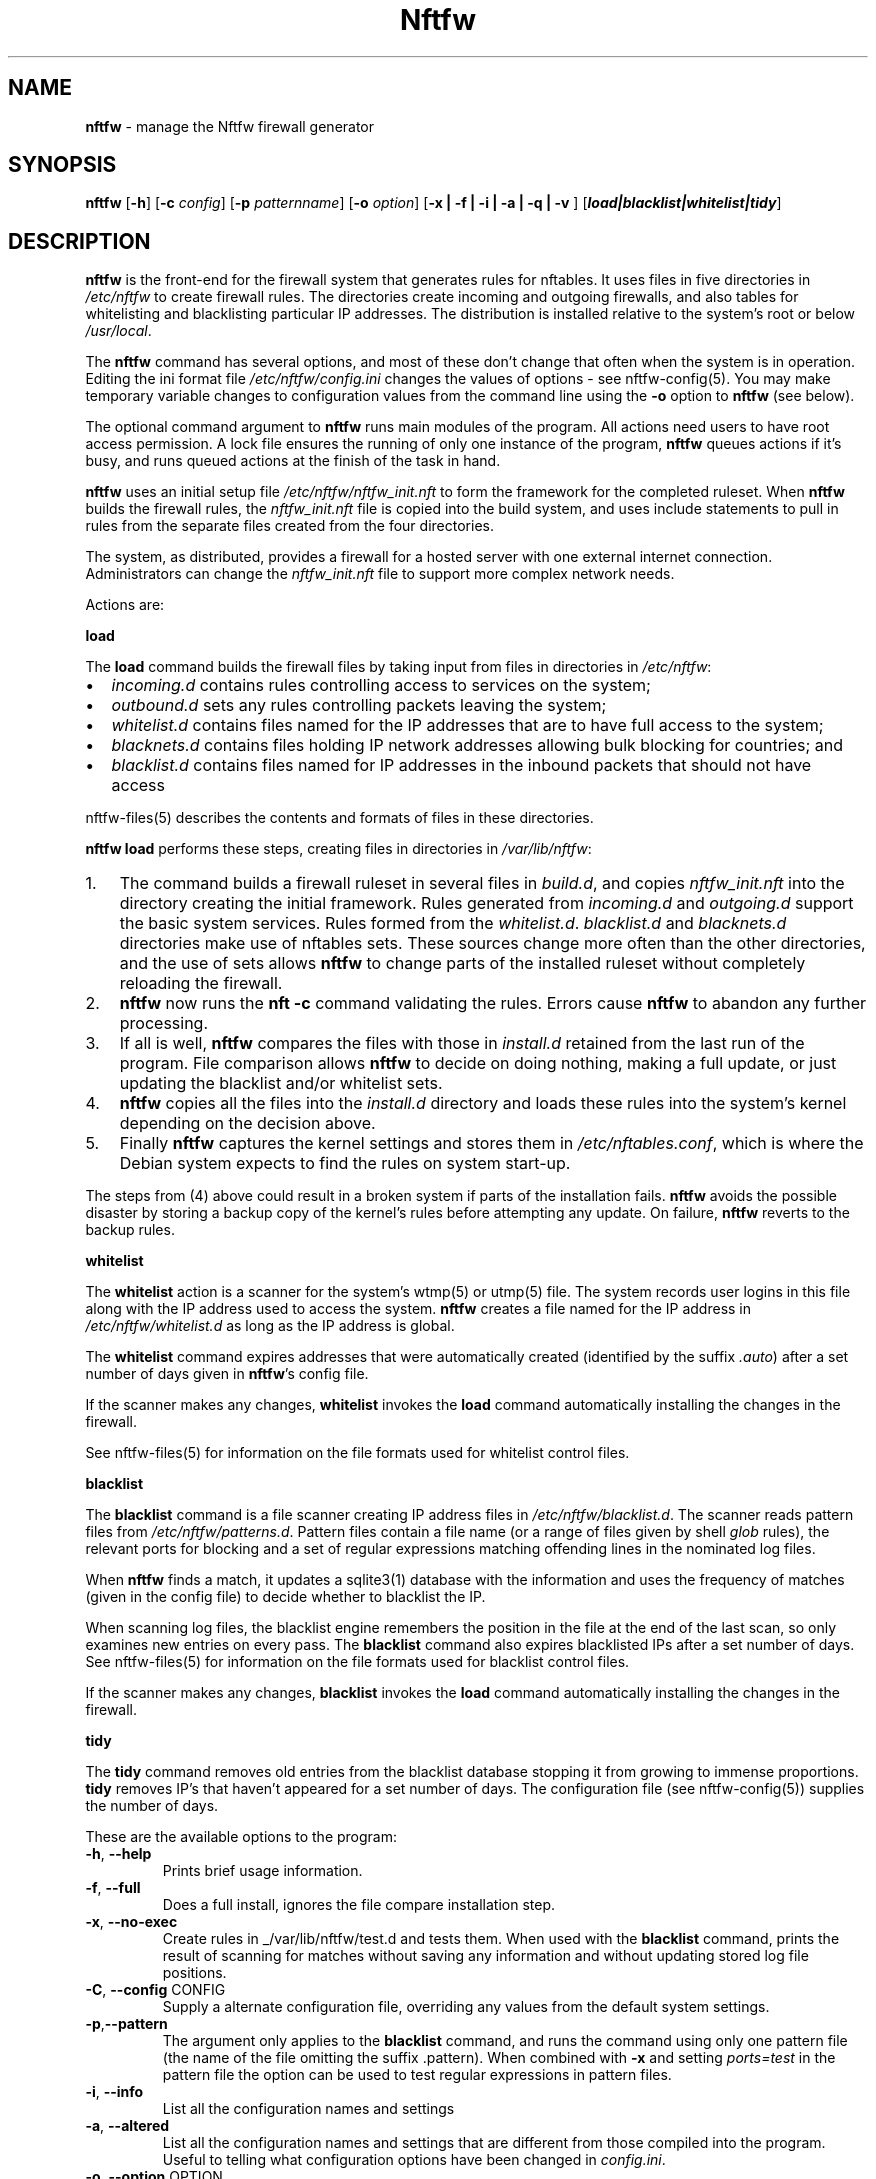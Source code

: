 .\" Automatically generated by Pandoc 2.9.2.1
.\"
.TH "Nftfw" "1" "" "" "Nftfw documentation"
.hy
.SH NAME
.PP
\f[B]nftfw\f[R] - manage the Nftfw firewall generator
.SH SYNOPSIS
.PP
\f[B]nftfw\f[R] [\f[B]-h\f[R]] [\f[B]-c\f[R] \f[I]config\f[R]]
[\f[B]-p\f[R] \f[I]patternname\f[R]] [\f[B]-o\f[R] \f[I]option\f[R]]
[\f[B]-x | -f | -i | -a | -q | -v \f[R]]
[\f[B]\f[BI]load|blacklist|whitelist|tidy\f[B]\f[R]]
.SH DESCRIPTION
.PP
\f[B]nftfw\f[R] is the front-end for the firewall system that generates
rules for nftables.
It uses files in five directories in \f[I]/etc/nftfw\f[R] to create
firewall rules.
The directories create incoming and outgoing firewalls, and also tables
for whitelisting and blacklisting particular IP addresses.
The distribution is installed relative to the system\[cq]s root or below
\f[I]/usr/local\f[R].
.PP
The \f[B]nftfw\f[R] command has several options, and most of these
don\[cq]t change that often when the system is in operation.
Editing the ini format file \f[I]/etc/nftfw/config.ini\f[R] changes the
values of options - see nftfw-config(5).
You may make temporary variable changes to configuration values from the
command line using the \f[B]-o\f[R] option to \f[B]nftfw\f[R] (see
below).
.PP
The optional command argument to \f[B]nftfw\f[R] runs main modules of
the program.
All actions need users to have root access permission.
A lock file ensures the running of only one instance of the program,
\f[B]nftfw\f[R] queues actions if it\[cq]s busy, and runs queued actions
at the finish of the task in hand.
.PP
\f[B]nftfw\f[R] uses an initial setup file
\f[I]/etc/nftfw/nftfw_init.nft\f[R] to form the framework for the
completed ruleset.
When \f[B]nftfw\f[R] builds the firewall rules, the
\f[I]nftfw_init.nft\f[R] file is copied into the build system, and uses
include statements to pull in rules from the separate files created from
the four directories.
.PP
The system, as distributed, provides a firewall for a hosted server with
one external internet connection.
Administrators can change the \f[I]nftfw_init.nft\f[R] file to support
more complex network needs.
.PP
Actions are:
.PP
\f[B]load\f[R]
.PP
The \f[B]load\f[R] command builds the firewall files by taking input
from files in directories in \f[I]/etc/nftfw\f[R]:
.IP \[bu] 2
\f[I]incoming.d\f[R] contains rules controlling access to services on
the system;
.IP \[bu] 2
\f[I]outbound.d\f[R] sets any rules controlling packets leaving the
system;
.IP \[bu] 2
\f[I]whitelist.d\f[R] contains files named for the IP addresses that are
to have full access to the system;
.IP \[bu] 2
\f[I]blacknets.d\f[R] contains files holding IP network addresses
allowing bulk blocking for countries; and
.IP \[bu] 2
\f[I]blacklist.d\f[R] contains files named for IP addresses in the
inbound packets that should not have access
.PP
nftfw-files(5) describes the contents and formats of files in these
directories.
.PP
\f[B]nftfw load\f[R] performs these steps, creating files in directories
in \f[I]/var/lib/nftfw\f[R]:
.IP "1." 3
The command builds a firewall ruleset in several files in
\f[I]build.d\f[R], and copies \f[I]nftfw_init.nft\f[R] into the
directory creating the initial framework.
Rules generated from \f[I]incoming.d\f[R] and \f[I]outgoing.d\f[R]
support the basic system services.
Rules formed from the \f[I]whitelist.d\f[R].
\f[I]blacklist.d\f[R] and \f[I]blacknets.d\f[R] directories make use of
nftables sets.
These sources change more often than the other directories, and the use
of sets allows \f[B]nftfw\f[R] to change parts of the installed ruleset
without completely reloading the firewall.
.IP "2." 3
\f[B]nftfw\f[R] now runs the \f[B]nft -c\f[R] command validating the
rules.
Errors cause \f[B]nftfw\f[R] to abandon any further processing.
.IP "3." 3
If all is well, \f[B]nftfw\f[R] compares the files with those in
\f[I]install.d\f[R] retained from the last run of the program.
File comparison allows \f[B]nftfw\f[R] to decide on doing nothing,
making a full update, or just updating the blacklist and/or whitelist
sets.
.IP "4." 3
\f[B]nftfw\f[R] copies all the files into the \f[I]install.d\f[R]
directory and loads these rules into the system\[cq]s kernel depending
on the decision above.
.IP "5." 3
Finally \f[B]nftfw\f[R] captures the kernel settings and stores them in
\f[I]/etc/nftables.conf\f[R], which is where the Debian system expects
to find the rules on system start-up.
.PP
The steps from (4) above could result in a broken system if parts of the
installation fails.
\f[B]nftfw\f[R] avoids the possible disaster by storing a backup copy of
the kernel\[cq]s rules before attempting any update.
On failure, \f[B]nftfw\f[R] reverts to the backup rules.
.PP
\f[B]whitelist\f[R]
.PP
The \f[B]whitelist\f[R] action is a scanner for the system\[cq]s wtmp(5)
or utmp(5) file.
The system records user logins in this file along with the IP address
used to access the system.
\f[B]nftfw\f[R] creates a file named for the IP address in
\f[I]/etc/nftfw/whitelist.d\f[R] as long as the IP address is global.
.PP
The \f[B]whitelist\f[R] command expires addresses that were
automatically created (identified by the suffix \f[I].auto\f[R]) after a
set number of days given in \f[B]nftfw\f[R]\[cq]s config file.
.PP
If the scanner makes any changes, \f[B]whitelist\f[R] invokes the
\f[B]load\f[R] command automatically installing the changes in the
firewall.
.PP
See nftfw-files(5) for information on the file formats used for
whitelist control files.
.PP
\f[B]blacklist\f[R]
.PP
The \f[B]blacklist\f[R] command is a file scanner creating IP address
files in \f[I]/etc/nftfw/blacklist.d\f[R].
The scanner reads pattern files from \f[I]/etc/nftfw/patterns.d\f[R].
Pattern files contain a file name (or a range of files given by shell
\f[I]glob\f[R] rules), the relevant ports for blocking and a set of
regular expressions matching offending lines in the nominated log files.
.PP
When \f[B]nftfw\f[R] finds a match, it updates a sqlite3(1) database
with the information and uses the frequency of matches (given in the
config file) to decide whether to blacklist the IP.
.PP
When scanning log files, the blacklist engine remembers the position in
the file at the end of the last scan, so only examines new entries on
every pass.
The \f[B]blacklist\f[R] command also expires blacklisted IPs after a set
number of days.
See nftfw-files(5) for information on the file formats used for
blacklist control files.
.PP
If the scanner makes any changes, \f[B]blacklist\f[R] invokes the
\f[B]load\f[R] command automatically installing the changes in the
firewall.
.PP
\f[B]tidy\f[R]
.PP
The \f[B]tidy\f[R] command removes old entries from the blacklist
database stopping it from growing to immense proportions.
\f[B]tidy\f[R] removes IP\[cq]s that haven\[cq]t appeared for a set
number of days.
The configuration file (see nftfw-config(5)) supplies the number of
days.
.PP
These are the available options to the program:
.TP
\f[B]-h\f[R], \f[B]--help\f[R]
Prints brief usage information.
.TP
\f[B]-f\f[R], \f[B]--full\f[R]
Does a full install, ignores the file compare installation step.
.TP
\f[B]-x\f[R], \f[B]--no-exec\f[R]
Create rules in _/var/lib/nftfw/test.d and tests them.
When used with the \f[B]blacklist\f[R] command, prints the result of
scanning for matches without saving any information and without updating
stored log file positions.
.TP
\f[B]-C\f[R], \f[B]--config\f[R] CONFIG
Supply a alternate configuration file, overriding any values from the
default system settings.
.TP
\f[B]-p\f[R],\f[B]--pattern\f[R]
The argument only applies to the \f[B]blacklist\f[R] command, and runs
the command using only one pattern file (the name of the file omitting
the suffix .pattern).
When combined with \f[B]-x\f[R] and setting \f[I]ports=test\f[R] in the
pattern file the option can be used to test regular expressions in
pattern files.
.TP
\f[B]-i\f[R], \f[B]--info\f[R]
List all the configuration names and settings
.TP
\f[B]-a\f[R], \f[B]--altered\f[R]
List all the configuration names and settings that are different from
those compiled into the program.
Useful to telling what configuration options have been changed in
\f[I]config.ini\f[R].
.TP
\f[B]-o\f[R], \f[B]--option\f[R] OPTION
OPTION is keyword=value and may be comma separated list of configuration
options.
The values override any settings in the configuration file.
.TP
\f[B]-q\f[R], \f[B]--quiet\f[R]
Suppress printing of errors and information messages to the terminal,
syslog output remains active.
Terminal output is suppressed when the output is not directed to a
terminal
.TP
\f[B]-v\f[R], \f[B]--verbose\f[R]
Change the default logging settings to INFO to show all errors and
information messages.
.SH FILES
.PP
Files can be located under \f[I]/\f[R] or \f[I]/usr/local\f[R].
.TP
\f[I]/etc/nftfw\f[R]
Location of control files and directories
.TP
\f[I]/etc/nftfw/nftfw_init.nft\f[R]
\f[B]nftables\f[R] basic framework
.TP
\f[I]/etc/nftfw/config.ini\f[R]
ini file with basic settings for \f[I]nftfw\f[R], overriding built-in
values
.TP
\f[I]/var/lib/nftfw/\f[R]
Location of \f[I]build.d\f[R], \f[I]test.d\f[R], \f[I]install.d\f[R],
lock files and the sqlite3 databases storing file positions and
blacklist information
.SH BUGS
.PP
See GitHub Issues: <https://github.com/pcollinson/nftfw/issues>
.SH AUTHOR
.PP
Peter Collinson (huge credit to the ideas from Patrick Cherry\[cq]s work
for the firewall for the Symbiosis hosting system).
.SH SEE ALSO
.PP
\f[B]nft(1)\f[R], \f[B]nftfwls(1)\f[R], \f[B]nftfwedit(1)\f[R],
\f[B]nftfwadm(1)\f[R], \f[B]nftfw-config(5)\f[R],
\f[B]nftfw-files(5)\f[R]
